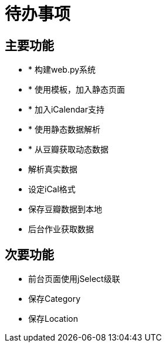 待办事项
====

主要功能
----

* * 构建web.py系统
* * 使用模板，加入静态页面
* * 加入iCalendar支持
* * 使用静态数据解析
* * 从豆瓣获取动态数据
* 解析真实数据
* 设定iCal格式
* 保存豆瓣数据到本地
* 后台作业获取数据

次要功能
----

* 前台页面使用jSelect级联
* 保存Category
* 保存Location

// vim: set ft=asciidoc:
